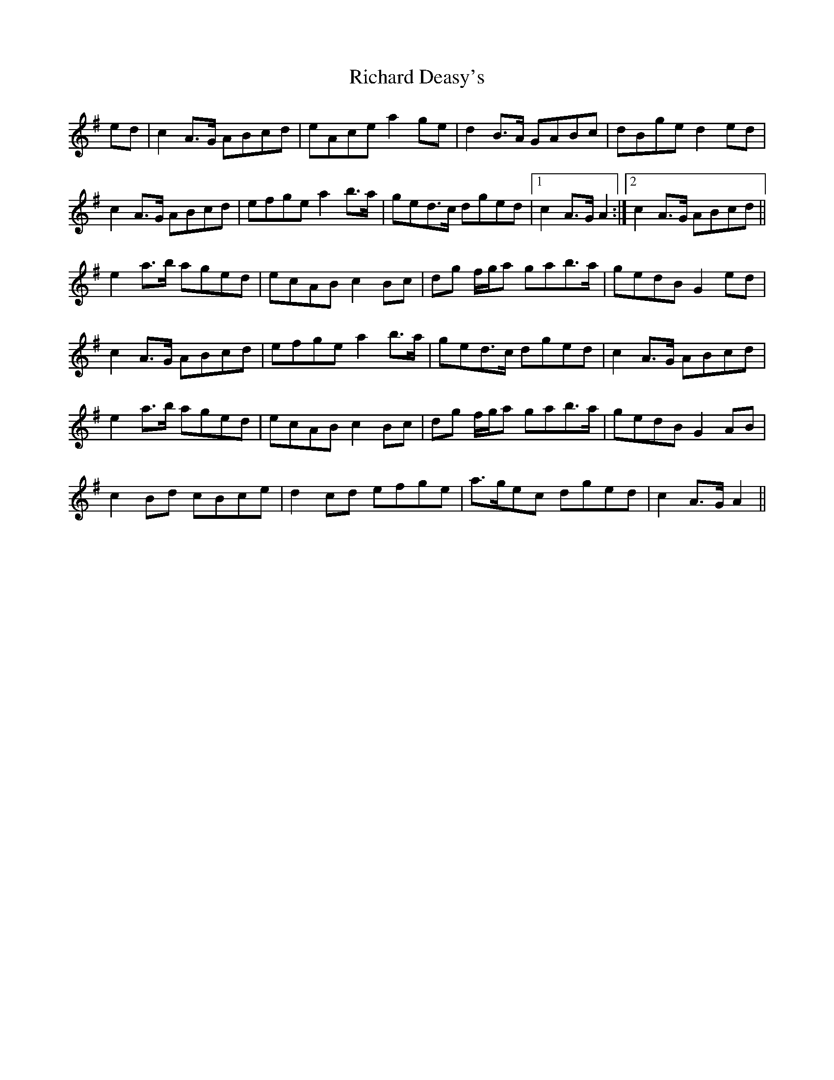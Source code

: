 X: 34399
T: Richard Deasy's
R: march
M: 
K: Adorian
ed|c2A>G ABcd|eAce a2ge|d2B>A GABc|dBge d2ed|
c2A>G ABcd|efge a2b>a|ged>c dged|1 c2A>G A2:|2 c2A>G ABcd||
e2a>b aged|ecAB c2Bc|dg f/g/a gab>a|gedB G2ed|
c2A>G ABcd|efge a2b>a|ged>c dged|c2A>G ABcd|
e2a>b aged|ecAB c2Bc|dg f/g/a gab>a|gedB G2AB|
c2Bd cBce|d2cd efge|a>gec dged|c2A>G A2||


